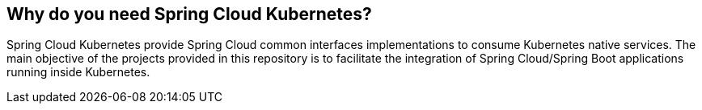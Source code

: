 == Why do you need Spring Cloud Kubernetes?

Spring Cloud Kubernetes provide Spring Cloud common interfaces implementations to consume Kubernetes native services.
The main objective of the projects provided in this repository is to facilitate the integration of Spring Cloud/Spring Boot applications running inside Kubernetes.


